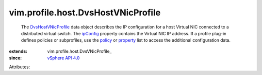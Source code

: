 
vim.profile.host.DvsHostVNicProfile
===================================
  The `DvsHostVNicProfile <vim/profile/host/DvsHostVNicProfile.rst>`_ data object describes the IP configuration for a host Virtual NIC connected to a distributed virtual switch. The `ipConfig <vim/profile/host/DvsVNicProfile.rst#ipConfig>`_ property contains the Virtual NIC IP address. If a profile plug-in defines policies or subprofiles, use the `policy <vim/profile/ApplyProfile.rst#policy>`_ or `property <vim/profile/ApplyProfile.rst#property>`_ list to access the additional configuration data.
:extends: vim.profile.host.DvsVNicProfile_
:since: `vSphere API 4.0 <vim/version.rst#vimversionversion5>`_

Attributes:
